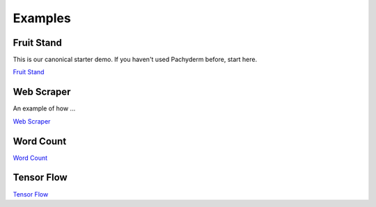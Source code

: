Examples
========

.. Example Links:
.. _Fruit Stand: https://github.com/pachyderm/pachyderm/tree/master/examples/fruit_stand
.. _Web Scraper: https://github.com/pachyderm/pachyderm/tree/master/examples/scraper
.. _Tensor Flow: https://github.com/pachyderm/pachyderm/tree/master/examples/tensor_flow
.. _Word Count: https://github.com/pachyderm/pachyderm/tree/master/examples/word_count


Fruit Stand
-----------

This is our canonical starter demo. If you haven't used Pachyderm before, start here.

`Fruit Stand`_

Web Scraper
-----------

An example of how ...

`Web Scraper`_

Word Count
----------

`Word Count`_


Tensor Flow
-----------

`Tensor Flow`_

